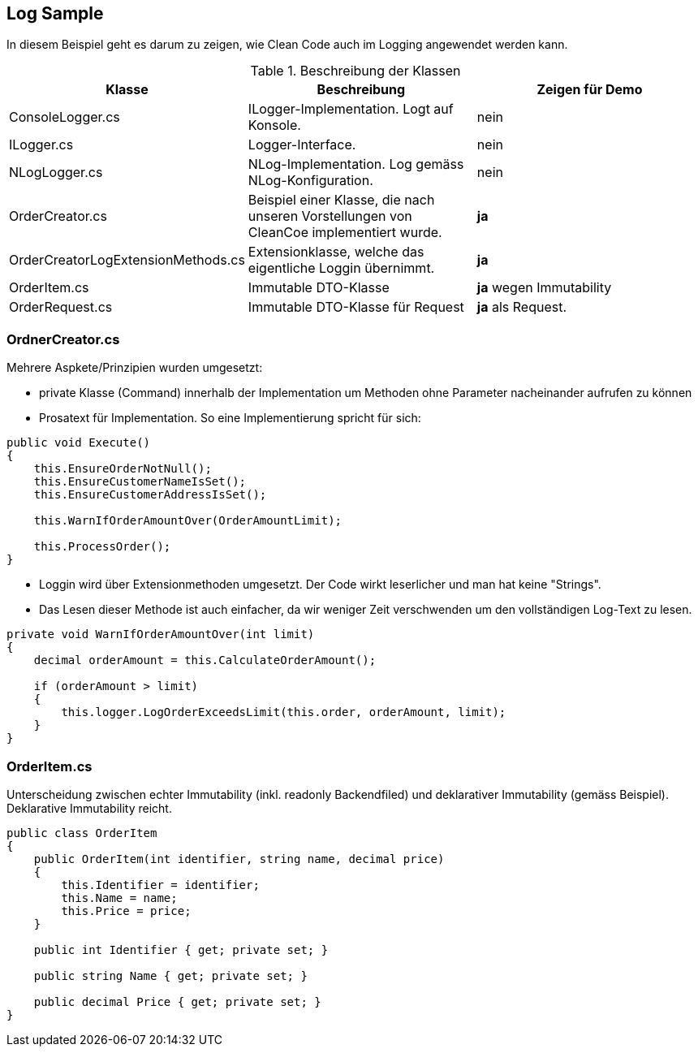 //
// (c) Copyright bbv Software Services AG
//

== Log Sample

In diesem Beispiel geht es darum zu zeigen, wie Clean Code auch im Logging
angewendet werden kann.

.Beschreibung der Klassen
[options="header",cols="literal,asciidoc,literal",grid="cols"]
|===
| Klasse | Beschreibung | Zeigen für Demo
| ConsoleLogger.cs | ILogger-Implementation. Logt auf Konsole. | nein
| ILogger.cs | Logger-Interface. | nein
| NLogLogger.cs | NLog-Implementation. Log gemäss NLog-Konfiguration. | nein
| OrderCreator.cs | Beispiel einer Klasse, die nach unseren Vorstellungen
von CleanCoe implementiert wurde. | *ja*
| OrderCreatorLogExtensionMethods.cs | Extensionklasse, welche das eigentliche
Loggin übernimmt. | *ja*
| OrderItem.cs | Immutable DTO-Klasse | *ja* wegen Immutability
|	OrderRequest.cs | Immutable DTO-Klasse für Request | *ja* als Request.
|===

=== OrdnerCreator.cs

Mehrere Aspkete/Prinzipien wurden umgesetzt:

* private Klasse (Command) innerhalb der Implementation um Methoden ohne
Parameter nacheinander aufrufen zu können
* Prosatext für Implementation. So eine Implementierung spricht für sich:

[source,csharp]
----
public void Execute()
{
    this.EnsureOrderNotNull();
    this.EnsureCustomerNameIsSet();
    this.EnsureCustomerAddressIsSet();

    this.WarnIfOrderAmountOver(OrderAmountLimit);

    this.ProcessOrder();
}
----

* Loggin wird über Extensionmethoden umgesetzt. Der Code wirkt leserlicher und
man hat keine "Strings".

* Das Lesen dieser Methode ist auch einfacher, da wir weniger Zeit verschwenden
um den vollständigen Log-Text zu lesen.

[source,csharp]
----
private void WarnIfOrderAmountOver(int limit)
{
    decimal orderAmount = this.CalculateOrderAmount();

    if (orderAmount > limit)
    {
        this.logger.LogOrderExceedsLimit(this.order, orderAmount, limit);
    }
}
----

=== OrderItem.cs

Unterscheidung zwischen echter Immutability (inkl. readonly Backendfiled) und
deklarativer Immutability (gemäss Beispiel). Deklarative Immutability reicht.

[source,csharp]
----
public class OrderItem
{
    public OrderItem(int identifier, string name, decimal price)
    {
        this.Identifier = identifier;
        this.Name = name;
        this.Price = price;
    }

    public int Identifier { get; private set; }

    public string Name { get; private set; }

    public decimal Price { get; private set; }
}
----
